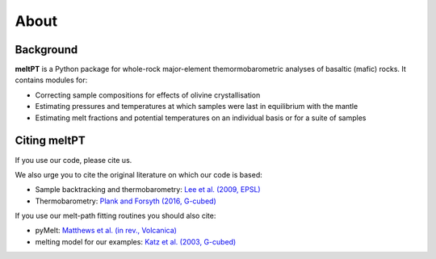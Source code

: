 About
^^^^^

==========
Background
==========

**meltPT** is a Python package for whole-rock major-element themormobarometric analyses of basaltic (mafic) rocks. It contains modules for:

* Correcting sample compositions for effects of olivine crystallisation
* Estimating pressures and temperatures at which samples were last in equilibrium with the mantle
* Estimating melt fractions and potential temperatures on an individual basis or for a suite of samples


=============
Citing meltPT
=============

If you use our code, please cite us.

We also urge you to cite the original literature on which our code is based:

* Sample backtracking and thermobarometry: `Lee et al. (2009, EPSL) <https://doi.org/10.1016/j.epsl.2008.12.020>`_
* Thermobarometry: `Plank and Forsyth (2016, G-cubed) <https://doi.org/10.1002/2015GC006205>`_

If you use our melt-path fitting routines you should also cite:

* pyMelt: `Matthews et al. (in rev., Volcanica) <https://doi.org/10.31223/X5JP7X>`_
* melting model for our examples: `Katz et al. (2003, G-cubed) <https://doi.org/10.1029/2002GC000433>`_